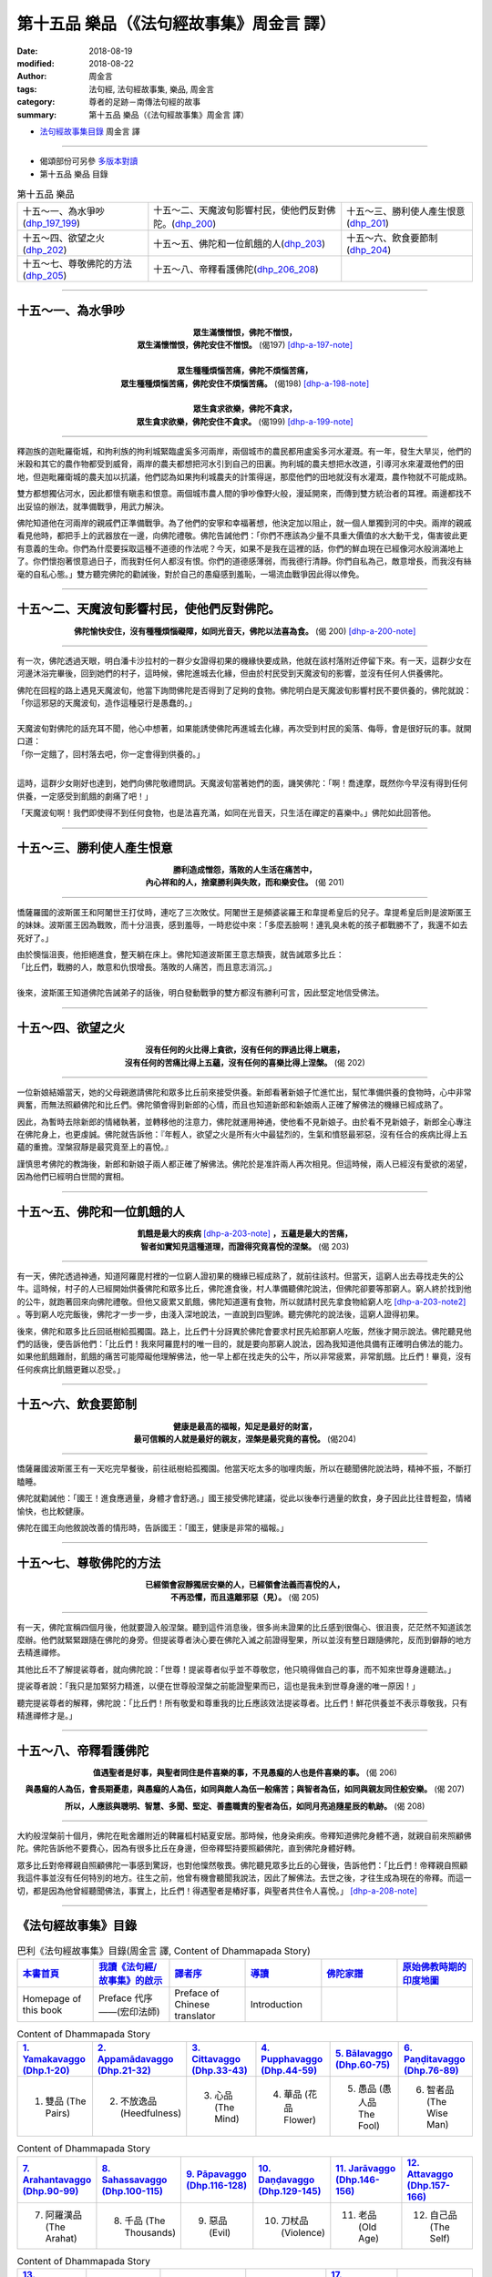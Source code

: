 第十五品 樂品（《法句經故事集》周金言 譯）
============================================

:date: 2018-08-19
:modified: 2018-08-22
:author: 周金言
:tags: 法句經, 法句經故事集, 樂品, 周金言
:category: 尊者的足跡－南傳法句經的故事
:summary: 第十五品 樂品（《法句經故事集》周金言 譯）

- `法句經故事集目錄`_  周金言 譯

----

- 偈頌部份可另參 `多版本對讀 <{filename}../dhp-contrast-reading/dhp-contrast-reading-chap15%zh.rst>`_

- 第十五品 樂品 目錄

.. list-table:: 第十五品 樂品

  * - 十五～一、為水爭吵(dhp_197_199_)
    - 十五～二、天魔波旬影響村民，使他們反對佛陀。(dhp_200_)
    - 十五～三、勝利使人產生恨意(dhp_201_)
  * - 十五～四、欲望之火(dhp_202_)
    - 十五～五、佛陀和一位飢餓的人(dhp_203_)
    - 十五～六、飲食要節制(dhp_204_)
  * - 十五～七、尊敬佛陀的方法(dhp_205_)
    - 十五～八、帝釋看護佛陀(dhp_206_208_)
    - 

----

.. _dhp_197:
.. _dhp_198:
.. _dhp_199:
.. _dhp_197_199:

十五～一、為水爭吵
~~~~~~~~~~~~~~~~~~~~~~

.. container:: align-center

  | **眾生滿懷憎恨，佛陀不憎恨，**
  | **眾生滿懷憎恨，佛陀安住不憎恨。** (偈197)  [dhp-a-197-note]_ 
  | 
  | **眾生種種煩惱苦痛，佛陀不煩惱苦痛，**
  | **眾生種種煩惱苦痛，佛陀安住不煩惱苦痛。** (偈198)  [dhp-a-198-note]_ 
  | 
  | **眾生貪求欲樂，佛陀不貪求，**
  | **眾生貪求欲樂，佛陀安住不貪求。** (偈199) [dhp-a-199-note]_ 

----

釋迦族的迦毗羅衛城，和拘利族的拘利城緊臨盧奚多河兩岸，兩個城市的農民都用盧奚多河水灌溉。有一年，發生大旱災，他們的米穀和其它的農作物都受到威脅，兩岸的農夫都想把河水引到自己的田裏。拘利城的農夫想把水改道，引導河水來灌溉他們的田地，但迦毗羅衛城的農夫加以抗議，他們認為如果拘利城農夫的計策得逞，那麼他們的田地就沒有水灌溉，農作物就不可能成熟。 

雙方都想獨佔河水，因此都懷有瞋恚和恨意。兩個城市農人間的爭吵像野火般，漫延開來，而傳到雙方統治者的耳裡。兩邊都找不出妥協的辦法，就準備戰爭，用武力解決。 

佛陀知道他在河兩岸的親戚們正準備戰爭。為了他們的安寧和幸福著想，他決定加以阻止，就一個人單獨到河的中央。兩岸的親戚看見他時，都把手上的武器放在一邊，向佛陀禮敬。佛陀告誡他們：「你們不應該為少量不具重大價值的水大動干戈，傷害彼此更有意義的生命。你們為什麼要採取這種不道德的作法呢？今天，如果不是我在這裡的話，你們的鮮血現在已經像河水般淌滿地上了。你們懷抱著恨意過日子，而我對任何人都沒有恨。你們的道德感薄弱，而我德行清靜。你們自私為己，敵意增長，而我沒有絲毫的自私心態。」雙方聽完佛陀的勸誡後，對於自己的愚癡感到羞恥，一場流血戰爭因此得以倖免。

----

.. _dhp_200:

十五～二、天魔波旬影響村民，使他們反對佛陀。
~~~~~~~~~~~~~~~~~~~~~~~~~~~~~~~~~~~~~~~~~~~~~~

.. container:: align-center

  **佛陀愉快安住，沒有種種煩惱礙障，如同光音天，佛陀以法喜為食。** (偈 200)  [dhp-a-200-note]_

----

有一次，佛陀透過天眼，明白潘卡沙拉村的一群少女證得初果的機緣快要成熟，他就在該村落附近停留下來。有一天，這群少女在河邊沐浴完畢後，回到她們的村子，這時候，佛陀進城去化緣，但由於村民受到天魔波旬的影響，並沒有任何人供養佛陀。 

| 佛陀在回程的路上遇見天魔波旬，他當下詢問佛陀是否得到了足夠的食物。佛陀明白是天魔波旬影響村民不要供養的，佛陀就說： 
| 「你這邪惡的天魔波旬，造作這種惡行是愚蠢的。」 
| 
| 天魔波旬對佛陀的話充耳不聞，他心中想著，如果能誘使佛陀再進城去化緣，再次受到村民的奚落、侮辱，會是很好玩的事。就開口道： 
| 「你一定餓了，回村落去吧，你一定會得到供養的。」 
| 

這時，這群少女剛好也達到，她們向佛陀敬禮問訊。天魔波旬當著她們的面，譏笑佛陀：「啊！喬達摩，既然你今早沒有得到任何供養，一定感受到飢餓的劇痛了吧！」 

「天魔波旬啊！我們即使得不到任何食物，也是法喜充滿，如同在光音天，只生活在禪定的喜樂中。」佛陀如此回答他。

----

.. _dhp_201:

十五～三、勝利使人產生恨意
~~~~~~~~~~~~~~~~~~~~~~~~~~~~

.. container:: align-center

  | **勝利造成憎怨，落敗的人生活在痛苦中，**
  | **內心祥和的人，捨棄勝利與失敗，而和樂安住。** (偈 201)

----

憍薩羅國的波斯匿王和阿闍世王打仗時，連吃了三次敗仗。阿闍世王是頻婆裟羅王和韋提希皇后的兒子。韋提希皇后則是波斯匿王的妹妹。波斯匿王因為戰敗，而十分沮喪，感到羞辱，一時悲從中來：「多麼丟臉啊！連乳臭未乾的孩子都戰勝不了，我還不如去死好了。」 

| 由於懊惱沮喪，他拒絕進食，整天躺在床上。佛陀知道波斯匿王意志頹喪，就告誡眾多比丘：
| 「比丘們，戰勝的人，敵意和仇恨增長。落敗的人痛苦，而且意志消沉。」 
| 
| 後來，波斯匿王知道佛陀告誡弟子的話後，明白發動戰爭的雙方都沒有勝利可言，因此堅定地信受佛法。

----

.. _dhp_202:

十五～四、欲望之火
~~~~~~~~~~~~~~~~~~~~~~

.. container:: align-center

  | **沒有任何的火比得上貪欲，沒有任何的罪過比得上瞋恚，**
  | **沒有任何的苦痛比得上五蘊，沒有任何的喜樂比得上涅槃。** (偈 202)

----

一位新娘結婚當天，她的父母親邀請佛陀和眾多比丘前來接受供養。新郎看著新娘子忙進忙出，幫忙準備供養的食物時，心中非常興奮，而無法照顧佛陀和比丘們。佛陀領會得到新郎的心情，而且也知道新郎和新娘兩人正確了解佛法的機緣已經成熟了。 

因此，為暫時去除新郎的情緒執著，並轉移他的注意力，佛陀就運用神通，使他看不見新娘子。由於看不見新娘子，新郎全心專注在佛陀身上，也更虔誠。佛陀就告訴他：『年輕人，欲望之火是所有火中最猛烈的，生氣和憤怒最邪惡，沒有任合的疾病比得上五蘊的重擔。涅槃寂靜是最究竟至上的喜悅。』 

謹慎思考佛陀的教誨後，新郎和新娘子兩人都正確了解佛法。佛陀於是准許兩人再次相見。但這時候，兩人已經沒有愛欲的渴望，因為他們已經明白世間的實相。

----

.. _dhp_203:

十五～五、佛陀和一位飢餓的人
~~~~~~~~~~~~~~~~~~~~~~~~~~~~~~~~

.. container:: align-center

  | **飢餓是最大的疾病** [dhp-a-203-note]_ **，五蘊是最大的苦痛，**
  | **智者如實知見這種道理，而證得究竟喜悅的涅槃。** (偈 203)

----

有一天，佛陀透過神通，知道阿羅毘村裡的一位窮人證初果的機緣已經成熟了，就前往該村。但當天，這窮人出去尋找走失的公牛。這時候，村子的人已經開始供養佛陀和眾多比丘，佛陀進食後，村人準備聽佛陀說法，但佛陀卻要等那窮人。窮人終於找到他的公牛，就跑著回來向佛陀禮敬。但他又疲累又飢餓，佛陀知道還有食物，所以就請村民先拿食物給窮人吃 [dhp-a-203-note2]_ 。等到窮人吃完飯後，佛陀才一步一步，由淺入深地說法，一直說到四聖諦。聽完佛陀的說法後，這窮人證得初果。 

後來，佛陀和眾多比丘回祇樹給孤獨園。路上，比丘們十分訝異於佛陀會要求村民先給那窮人吃飯，然後才開示說法。佛陀聽見他們的話後，便告訴他們：「比丘們！我來阿羅毘村的唯一目的，就是要向那窮人說法，因為我知道他具備有正確明白佛法的能力。如果他飢餓難耐，飢餓的痛苦可能障礙他理解佛法，他一早上都在找走失的公牛，所以非常疲累，非常飢餓。比丘們！畢竟，沒有任何疾病比飢餓更難以忍受。」

----

.. _dhp_204:

十五～六、飲食要節制
~~~~~~~~~~~~~~~~~~~~~~~~

.. container:: align-center

  | **健康是最高的福報，知足是最好的財富，**
  | **最可信賴的人就是最好的親友，涅槃是最究竟的喜悅。** (偈204)

----

憍薩羅國波斯匿王有一天吃完早餐後，前往祇樹給孤獨園。他當天吃太多的咖哩肉飯，所以在聽聞佛陀說法時，精神不振，不斷打瞌睡。 

佛陀就勸誡他：「國王！進食應適量，身體才會舒適。」國王接受佛陀建議，從此以後奉行適量的飲食，身子因此比往昔輕盈，情緒愉快，也比較健康。 

佛陀在國王向他敘說改善的情形時，告訴國王：「國王，健康是非常的福報。」

----

.. _dhp_205:

十五～七、尊敬佛陀的方法
~~~~~~~~~~~~~~~~~~~~~~~~~~~

.. container:: align-center

  | **已經領會寂靜獨居安樂的人，已經領會法義而喜悅的人，**
  | **不再恐懼，而且遠離邪惡（見）。** (偈 205)

----

有一天，佛陀宣稱四個月後，他就要證入般涅槃。聽到這件消息後，很多尚未證果的比丘感到很傷心、很沮喪，茫茫然不知道該怎麼辦。他們就緊緊跟隨在佛陀的身旁。但提裟尊者決心要在佛陀入滅之前證得聖果，所以並沒有整日跟隨佛陀，反而到僻靜的地方去精進禪修。 

其他比丘不了解提裟尊者，就向佛陀說：「世尊！提裟尊者似乎並不尊敬您，他只曉得做自己的事，而不知來世尊身邊聽法。」 

提裟尊者說：「我只是加緊努力精進，以便在世尊般涅槃之前能證聖果而已，這也是我未到世尊身邊的唯一原因！」 

聽完提裟尊者的解釋，佛陀說：「比丘們！所有敬愛和尊重我的比丘應該效法提裟尊者。比丘們！鮮花供養並不表示尊敬我，只有精進禪修才是。」

----

.. _dhp_206:
.. _dhp_207:
.. _dhp_208:
.. _dhp_206_208:

十五～八、帝釋看護佛陀
~~~~~~~~~~~~~~~~~~~~~~~~~

.. container:: align-center

  **值遇聖者是好事，與聖者同住是件喜樂的事，不見愚癡的人也是件喜樂的事。** (偈 206)

  **與愚癡的人為伍，會長期憂患，與愚癡的人為伍，如同與敵人為伍一般痛苦；與智者為伍，如同與親友同住般安樂。** (偈 207) 

  **所以，人應該與聰明、智慧、多聞、堅定、善盡職責的聖者為伍，如同月亮追隨星辰的軌跡。** (偈 208)

----

大約般涅槃前十個月，佛陀在毗舍離附近的鞞羅柧村結夏安居。那時候，他身染痢疾。帝釋知道佛陀身體不適，就親自前來照顧佛陀。佛陀告訴他不要費心，因為有很多比丘在身邊，但帝釋堅持要照顧佛陀，直到佛陀身體好轉。 

眾多比丘對帝釋親自照顧佛陀一事感到驚訝，也對他懍然敬畏。佛陀聽見眾多比丘的心聲後，告訴他們：「比丘們！帝釋親自照顧我這件事並沒有任何特別的地方。往生之前，他曾有機會聽聞我說法，因此了解佛法。去世之後，才往生成為現在的帝釋。而這一切，都是因為他曾經聽聞佛法，事實上，比丘們！得遇聖者是樁好事，與聖者共住令人喜悅。」 [dhp-a-208-note]_

----

.. _法句經故事集目錄:

《法句經故事集》目錄
~~~~~~~~~~~~~~~~~~~~~~

.. list-table:: 巴利《法句經故事集》目錄(周金言 譯, Content of Dhammapada Story)
   :widths: 16 16 16 16 16 16 
   :header-rows: 1

   * - `本書首頁 <{filename}dhp-story-han-ciu%zh.rst>`__
     - `我讀《法句經/故事集》的啟示 <{filename}dhp-story-han-preface-ciu%zh.rst>`__
     - `譯者序 <{filename}dhp-story-han-translator-preface-ciu%zh.rst>`__
     - `導讀 <{filename}dhp-story-han-introduction-ciu%zh.rst>`__
     - `佛陀家譜 <{filename}dhp-story-han-worldly-clan-of-gotama-Buddha-ciu%zh.rst>`__ 
     - `原始佛教時期的印度地圖 <{filename}dhp-story-han-ancient-india-map-bhuddist-era-ciu%zh.rst>`__ 

   * - Homepage of this book   
     - Preface 代序——(宏印法師)
     - Preface of Chinese translator
     - Introduction
     - 
     - 

.. list-table:: Content of Dhammapada Story
   :widths: 16 16 16 16 16 16 
   :header-rows: 1

   * - `1. Yamakavaggo (Dhp.1-20) <{filename}dhp-story-han-chap01-ciu%zh.rst>`__
     - `2. Appamādavaggo (Dhp.21-32) <{filename}dhp-story-han-chap02-ciu%zh.rst>`__
     - `3. Cittavaggo (Dhp.33-43) <{filename}dhp-story-han-chap03-ciu%zh.rst>`__
     - `4. Pupphavaggo (Dhp.44-59) <{filename}dhp-story-han-chap04-ciu%zh.rst>`__ 
     - `5. Bālavaggo (Dhp.60-75) <{filename}dhp-story-han-chap05-ciu%zh.rst>`__ 
     - `6. Paṇḍitavaggo (Dhp.76-89) <{filename}dhp-story-han-chap06-ciu%zh.rst>`__ 

   * - 1. 雙品 (The Pairs)
     - 2. 不放逸品 (Heedfulness)
     - 3. 心品 (The Mind)
     - 4. 華品 (花品 Flower)
     - 5. 愚品 (愚人品 The Fool)
     - 6. 智者品 (The Wise Man)

.. list-table:: Content of Dhammapada Story
   :widths: 16 16 16 16 16 16 
   :header-rows: 1

   * - `7. Arahantavaggo (Dhp.90-99) <{filename}dhp-story-han-chap07-ciu%zh.rst>`__ 
     - `8. Sahassavaggo (Dhp.100-115) <{filename}dhp-story-han-chap08-ciu%zh.rst>`__ 
     - `9. Pāpavaggo (Dhp.116-128) <{filename}dhp-story-han-chap09-ciu%zh.rst>`__ 
     - `10. Daṇḍavaggo (Dhp.129-145) <{filename}dhp-story-han-chap10-ciu%zh.rst>`__ 
     - `11. Jarāvaggo (Dhp.146-156) <{filename}dhp-story-han-chap11-ciu%zh.rst>`__ 
     - `12. Attavaggo (Dhp.157-166) <{filename}dhp-story-han-chap12-ciu%zh.rst>`__

   * - 7. 阿羅漢品 (The Arahat)
     - 8. 千品 (The Thousands)
     - 9. 惡品 (Evil)
     - 10. 刀杖品 (Violence)
     - 11. 老品 (Old Age)
     - 12. 自己品 (The Self)

.. list-table:: Content of Dhammapada Story
   :widths: 16 16 16 16 16 16 
   :header-rows: 1

   * - `13. Lokavaggo (Dhp.167-178) <{filename}dhp-story-han-chap13-ciu%zh.rst>`__
     - `14. Buddhavaggo (Dhp.179-196) <{filename}dhp-story-han-chap14-ciu%zh.rst>`__
     - `15. Sukhavaggo (Dhp.197-208) <{filename}dhp-story-han-chap15-ciu%zh.rst>`__
     - `16. Piyavaggo (Dhp.209~220) <{filename}dhp-story-han-chap16-ciu%zh.rst>`__
     - `17. Kodhavaggo (Dhp.221-234) <{filename}dhp-story-han-chap17-ciu%zh.rst>`__
     - `18. Malavaggo (Dhp.235-255) <{filename}dhp-story-han-chap18-ciu%zh.rst>`__

   * - 13. 世品 (世間品 The World)
     - 14. 佛陀品 (The Buddha)
     - 15. 樂品 (Happiness)
     - 16. 喜愛品 (Affection)
     - 17. 忿怒品 (Anger)
     - 18. 垢穢品 (Impurity)

.. list-table:: Content of Dhammapada Story
   :widths: 16 16 16 16 16 16 
   :header-rows: 1

   * - `19. Dhammaṭṭhavaggo (Dhp.256-272) <{filename}dhp-story-han-chap19-ciu%zh.rst>`__
     - `20 Maggavaggo (Dhp.273-289) <{filename}dhp-story-han-chap20-ciu%zh.rst>`__
     - `21. Pakiṇṇakavaggo (Dhp.290-305) <{filename}dhp-story-han-chap21-ciu%zh.rst>`__
     - `22. Nirayavaggo (Dhp.306-319) <{filename}dhp-story-han-chap22-ciu%zh.rst>`__
     - `23. Nāgavaggo (Dhp.320-333) <{filename}dhp-story-han-chap23-ciu%zh.rst>`__
     - `24. Taṇhāvaggo (Dhp.334-359) <{filename}dhp-story-han-chap24-ciu%zh.rst>`__

   * - 19. 法住品 (The Just)
     - 20. 道品 (The Path)
     - 21. 雜品 (Miscellaneous)
     - 22. 地獄品 (The State of Woe)
     - 23. 象品 (The Elephant)
     - 24. 愛欲品 (Craving)

.. list-table:: Content of Dhammapada Story
   :widths: 32 32 32
   :header-rows: 1

   * - `25. Bhikkhuvaggo (Dhp.360-382) <{filename}dhp-story-han-chap25-ciu%zh.rst>`__
     - `26. Brāhmaṇavaggo (Dhp.383-423) <{filename}dhp-story-han-chap26-ciu%zh.rst>`__
     - `Full Text <{filename}dhp-story-han-ciu-full%zh.rst>`__

   * - 25. 比丘品 (The Monk)
     - 26. 婆羅門品 (The Holy Man)
     - 整部

----

- 偈頌部份可另參 `多版本對讀 <{filename}../dhp-contrast-reading/dhp-contrast-reading-chap15%zh.rst>`_

- `法句經首頁 <{filename}../dhp%zh.rst>`__

- `Tipiṭaka 南傳大藏經; 巴利大藏經 <{filename}/articles/tipitaka/tipitaka%zh.rst>`__

----

備註：
~~~~~~~~

.. [dhp-a-197-note] Nanda 補註：此偈頌，或改為：「眾生滿懷嗔恨，佛陀不嗔恨，   眾生滿懷嗔恨，佛陀住於無嗔。」（ `PDF <https://s3-ap-northeast-1.amazonaws.com/static.iyp.tw/29752/files/eaa2e39e-121a-4422-b0c4-cd8b964e0c1d.pdf>`__ ，臺灣．果儒 法師）。

.. [dhp-a-198-note] Nanda 補註：此偈頌，或改為：「眾生有種種煩惱痛苦，佛陀沒有煩惱痛苦，   眾生有種種煩惱痛苦，佛陀住於無煩惱痛苦。」（ `PDF <https://s3-ap-northeast-1.amazonaws.com/static.iyp.tw/29752/files/eaa2e39e-121a-4422-b0c4-cd8b964e0c1d.pdf>`__ ，臺灣．果儒 法師）。

.. [dhp-a-199-note] Nanda 補註：此偈頌，或改為：「眾生貪求欲樂，佛陀不貪求，   眾生貪求欲樂，佛陀住於無貪。」（ `PDF <https://s3-ap-northeast-1.amazonaws.com/static.iyp.tw/29752/files/eaa2e39e-121a-4422-b0c4-cd8b964e0c1d.pdf>`__ ，臺灣．果儒 法師）。

.. [dhp-a-200-note] Nanda 補註：此偈頌，〝佛陀教育基金會〞改譯為：「 `佛陀愉快安住，沒有種種煩惱障礙，如同光音天，佛陀以法喜為食。 <http://www.budaedu.org/story/dp200.php>`__ (偈 200)」；另或改譯為：「 `佛陀愉快安住，沒有貪嗔痴等煩惱障。如同光音天，佛陀以禪悅為食。 <https://s3-ap-northeast-1.amazonaws.com/static.iyp.tw/29752/files/eaa2e39e-121a-4422-b0c4-cd8b964e0c1d.pdf>`__ 」（臺灣．果儒 法師）。

.. [dhp-a-203-note] 一般的疾病只要有適當的藥就可以治癒，但飢餓卻要天天加以治療。

.. [dhp-a-203-note2] 本故事說明佛陀不只關心眾生的精神心靈，也及於物資方面的考量。

.. [dhp-a-208-note] 雖然佛教徒崇拜帝釋並祈求他的祝福和保護，但佛陀在《幢頂經》中說帝釋尚未究竟解脫貪瞋癡和恐懼。儘管如此，佛教徒傳統上相信帝釋護持佛教。


.. 
   2018-08-19 finish & upload from rst; 08-15 gatha proofreading; 07-27 add:偈頌部份可另參多版本對讀, 2018-07-22 create rst
   2016.02.19 create pdf
